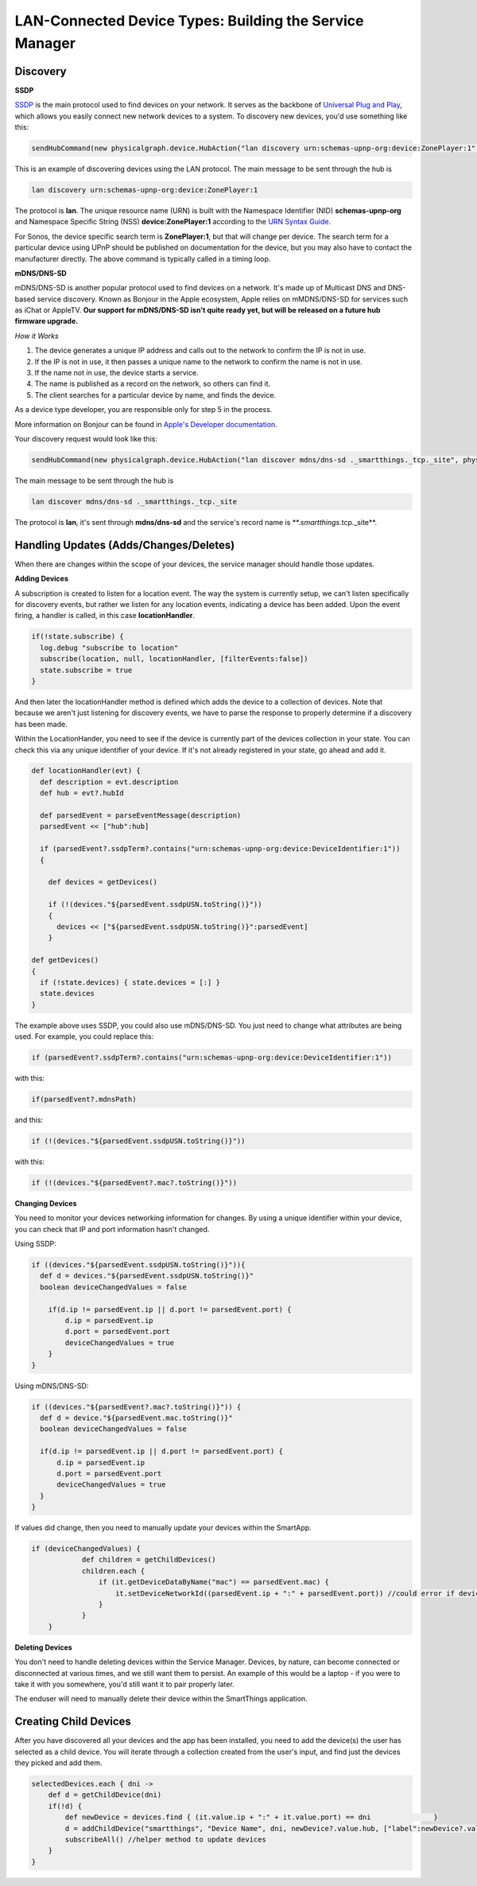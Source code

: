 LAN-Connected Device Types: Building the Service Manager
========================================================

Discovery
---------

**SSDP**

`SSDP <http://en.wikipedia.org/wiki/Simple_Service_Discovery_Protocol>`__
is the main protocol used to find devices on your network. It serves as
the backbone of `Universal Plug and
Play <http://en.wikipedia.org/wiki/Universal_Plug_and_Play>`__, which
allows you easily connect new network devices to a system. To discovery
new devices, you'd use something like this:

.. code-block:: groovy

    sendHubCommand(new physicalgraph.device.HubAction("lan discovery urn:schemas-upnp-org:device:ZonePlayer:1", physicalgraph.device.Protocol.LAN))

This is an example of discovering devices using the LAN protocol. The
main message to be sent through the hub is

.. code-block:: groovy

    lan discovery urn:schemas-upnp-org:device:ZonePlayer:1

The protocol is **lan**. The unique resource name (URN) is built with
the Namespace Identifier (NID) **schemas-upnp-org** and Namespace
Specific String (NSS) **device:ZonePlayer:1** according to the `URN
Syntax Guide <http://www.ietf.org/rfc/rfc2141.txt>`__.

For Sonos, the device specific search term is **ZonePlayer:1**, but that
will change per device. The search term for a particular device using
UPnP should be published on documentation for the device, but you may
also have to contact the manufacturer directly. The above command is
typically called in a timing loop.

**mDNS/DNS-SD**

mDNS/DNS-SD is another popular protocol used to find devices on a
network. It's made up of Multicast DNS and DNS-based service discovery.
Known as Bonjour in the Apple ecosystem, Apple relies on mMDNS/DNS-SD for
services such as iChat or AppleTV. **Our support for mDNS/DNS-SD isn't
quite ready yet, but will be released on a future hub firmware
upgrade.**

*How it Works*

1. The device generates a unique IP address and calls out to the network
   to confirm the IP is not in use.
2. If the IP is not in use, it then passes a unique name to the network
   to confirm the name is not in use.
3. If the name not in use, the device starts a service.
4. The name is published as a record on the network, so others can find
   it.
5. The client searches for a particular device by name, and finds the
   device.

As a device type developer, you are responsible only for step 5 in the
process.

More information on Bonjour can be found in `Apple's Developer
documentation <https://developer.apple.com/library/mac/documentation/Cocoa/Conceptual/NetServices/Articles/NetServicesArchitecture.html#//apple_ref/doc/uid/20001074-SW1>`__.

Your discovery request would look like this:

.. code-block:: groovy

    sendHubCommand(new physicalgraph.device.HubAction("lan discover mdns/dns-sd ._smartthings._tcp._site", physicalgraph.device.Protocol.LAN))

The main message to be sent through the hub is

.. code-block:: groovy

    lan discover mdns/dns-sd ._smartthings._tcp._site

The protocol is **lan**, it's sent through **mdns/dns-sd** and the
service's record name is \*\*.\ *smartthings.*\ tcp.\_site\*\*.

Handling Updates (Adds/Changes/Deletes)
---------------------------------------

When there are changes within the scope of your devices, the service
manager should handle those updates.

**Adding Devices**

A subscription is created to listen for a location event. The way the
system is currently setup, we can't listen specifically for discovery
events, but rather we listen for any location events, indicating a
device has been added. Upon the event firing, a handler is called, in
this case **locationHandler**.

.. code-block:: groovy

    if(!state.subscribe) {
      log.debug "subscribe to location"
      subscribe(location, null, locationHandler, [filterEvents:false])
      state.subscribe = true
    }

And then later the locationHandler method is defined which adds the
device to a collection of devices. Note that because we aren't just
listening for discovery events, we have to parse the response to
properly determine if a discovery has been made.

Within the LocationHander, you need to see if the device is currently
part of the devices collection in your state. You can check this via any
unique identifier of your device. If it's not already registered in your
state, go ahead and add it.

.. code-block:: groovy

    def locationHandler(evt) {
      def description = evt.description
      def hub = evt?.hubId

      def parsedEvent = parseEventMessage(description)
      parsedEvent << ["hub":hub]

      if (parsedEvent?.ssdpTerm?.contains("urn:schemas-upnp-org:device:DeviceIdentifier:1"))
      {

        def devices = getDevices()

        if (!(devices."${parsedEvent.ssdpUSN.toString()}"))
        {
          devices << ["${parsedEvent.ssdpUSN.toString()}":parsedEvent]
        }

    def getDevices()
    {
      if (!state.devices) { state.devices = [:] }
      state.devices
    }

The example above uses SSDP, you could also use mDNS/DNS-SD. You just
need to change what attributes are being used. For example, you could
replace this:

.. code-block:: groovy

    if (parsedEvent?.ssdpTerm?.contains("urn:schemas-upnp-org:device:DeviceIdentifier:1"))

with this:

.. code-block:: groovy

    if(parsedEvent?.mdnsPath)

and this:

.. code-block:: groovy

    if (!(devices."${parsedEvent.ssdpUSN.toString()}"))

with this:

.. code-block:: groovy

    if (!(devices."${parsedEvent?.mac?.toString()}"))

**Changing Devices**

You need to monitor your devices networking information for changes. By
using a unique identifier within your device, you can check that IP and
port information hasn't changed.

Using SSDP:

.. code-block:: groovy

    if ((devices."${parsedEvent.ssdpUSN.toString()}")){
      def d = devices."${parsedEvent.ssdpUSN.toString()}"
      boolean deviceChangedValues = false

        if(d.ip != parsedEvent.ip || d.port != parsedEvent.port) {
            d.ip = parsedEvent.ip
            d.port = parsedEvent.port
            deviceChangedValues = true
        }
    }

Using mDNS/DNS-SD:

.. code-block:: groovy

    if ((devices."${parsedEvent?.mac?.toString()}")) {
      def d = device."${parsedEvent.mac.toString()}"
      boolean deviceChangedValues = false

      if(d.ip != parsedEvent.ip || d.port != parsedEvent.port) {
          d.ip = parsedEvent.ip
          d.port = parsedEvent.port
          deviceChangedValues = true
      }
    }

If values did change, then you need to manually update your devices
within the SmartApp.

.. code-block:: groovy

    if (deviceChangedValues) {
                def children = getChildDevices()
                children.each {
                    if (it.getDeviceDataByName("mac") == parsedEvent.mac) {
                        it.setDeviceNetworkId((parsedEvent.ip + ":" + parsedEvent.port)) //could error if device with same dni already exists
                    }
                }
        }

**Deleting Devices**

You don't need to handle deleting devices within the Service Manager.
Devices, by nature, can become connected or disconnected at various
times, and we still want them to persist. An example of this would be a
laptop - if you were to take it with you somewhere, you'd still want it
to pair properly later.

The enduser will need to manually delete their device within the
SmartThings application.

Creating Child Devices
----------------------

After you have discovered all your devices and the app has been
installed, you need to add the device(s) the user has selected as a
child device. You will iterate through a collection created from the
user's input, and find just the devices they picked and add them.

.. code-block:: groovy

    selectedDevices.each { dni ->
        def d = getChildDevice(dni)
        if(!d) {
            def newDevice = devices.find { (it.value.ip + ":" + it.value.port) == dni               }
            d = addChildDevice("smartthings", "Device Name", dni, newDevice?.value.hub, ["label":newDevice?.value.name])
            subscribeAll() //helper method to update devices
        }
    }
